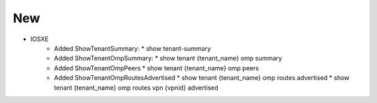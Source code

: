 --------------------------------------------------------------------------------
                                New
--------------------------------------------------------------------------------
* IOSXE
    * Added ShowTenantSummary:
      * show tenant-summary
    * Added ShowTenantOmpSummary:
      * show tenant {tenant_name} omp summary
    * Added ShowTenantOmpPeers
      * show tenant {tenant_name} omp peers
    * Added ShowTenantOmpRoutesAdvertised
      * show tenant {tenant_name} omp routes advertised
      * show tenant {tenant_name} omp routes vpn {vpnid} advertised

